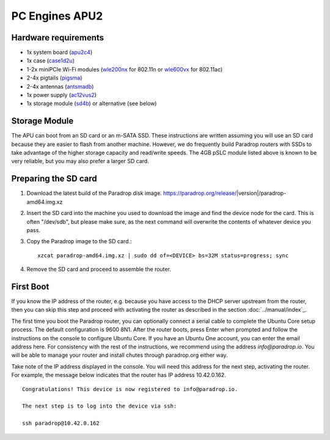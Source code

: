 PC Engines APU2
===============

Hardware requirements
---------------------

* 1x system board (`apu2c4 <http://pcengines.ch/apu2c4.htm>`_)
* 1x case (`case1d2u <http://pcengines.ch/case1d2u.htm>`_)
* 1-2x miniPCIe Wi-Fi modules (`wle200nx <http://pcengines.ch/wle200nx.htm>`_ for 802.11n or `wle600vx <http://pcengines.ch/wle600vx.htm>`_ for 802.11ac)
* 2-4x pigtails (`pigsma <http://pcengines.ch/pigsma.htm>`_)
* 2-4x antennas (`antsmadb <http://pcengines.ch/antsmadb.htm>`_)
* 1x power supply (`ac12vus2 <http://pcengines.ch/ac12vus2.htm>`_)
* 1x storage module (`sd4b <http://pcengines.ch/sd4b.htm>`_) or alternative (see below)

Storage Module
--------------

The APU can boot from an SD card or an m-SATA SSD.  These instructions
are written assuming you will use an SD card because they are easier to
flash from another machine.  However, we do frequently build Paradrop
routers with SSDs to take advantage of the higher storage capacity and
read/write speeds.  The 4GB pSLC module listed above is known to be very
reliable, but you may also prefer a larger SD card.

Preparing the SD card
---------------------

1. Download the latest build of the Paradrop disk image.
   https://paradrop.org/release/|version|/paradrop-amd64.img.xz
2. Insert the SD card into the machine you used to download the image and find
   the device node for the card.  This is often "/dev/sdb", but please make
   sure, as the next command will overwrite the contents of whatever device you
   pass.
3. Copy the Paradrop image to the SD card.::

    xzcat paradrop-amd64.img.xz | sudo dd of=<DEVICE> bs=32M status=progress; sync

4. Remove the SD card and proceed to assemble the router.

First Boot
----------

If you know the IP address of the router, e.g. because you have access to the
DHCP server upstream from the router, then you can skip this step and proceed
with activating the router as described in the section :doc:`../manual/index`_.

The first time you boot the Paradrop router, you can optionally connect a
serial cable to complete the Ubuntu Core setup process.  The default
configuration is 9600 8N1.  After the router boots, press Enter when prompted
and follow the instructions on the console to configure Ubuntu Core.  If you
have an Ubuntu One account, you can enter the email address here.  For
consistency with the rest of the instructions, we recommend using the address
`info@paradrop.io`.  You will be able to manage your router and install chutes
through paradrop.org either way.

Take note of the IP address displayed in the console.  You will need
this address for the next step, activating the router.  For example,
the message below indicates that the router has IP address 10.42.0.162. ::

    Congratulations! This device is now registered to info@paradrop.io.

    The next step is to log into the device via ssh:

    ssh paradrop@10.42.0.162
